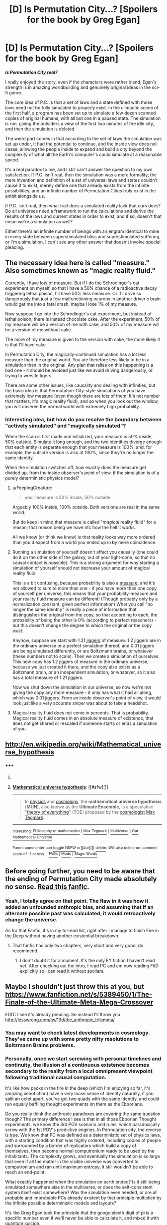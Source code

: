 #+TITLE: [D] Is Permutation City...? [Spoilers for the book by Greg Egan]

* [D] Is Permutation City...? [Spoilers for the book by Greg Egan]
:PROPERTIES:
:Author: Prezombie
:Score: 9
:DateUnix: 1403786352.0
:DateShort: 2014-Jun-26
:END:
*/Is Permutation City real?/*

I really enjoyed the story, even if the characters were rather bland, Egan's strength is in amazing worldbuilding and genuinely original ideas in the sci-fi genre.

The core idea of P.C. is that a set of laws and a state defined with those laws need not be fully simulated to properly exist. In the climactic scene of the first half, a program has been set up to simulate a few dozen scanned copies of original humans, with all but one in a paused state. The simulation is run, giving the outsiders a view of the first two minutes of the idle city, and then the simulation is deleted.

The weird part comes in that according to the set of laws the simulation was set up under, it had the potential to continue, and the inside view does not cease, allowing the people inside to expand and build a city beyond the complexity of what all the Earth's computer's could simulate at a reasonable speed.

It's a real paradox to me, and I still can't answer the question to my own satisfaction. If P.C. isn't real, then the simulation was a mere formality, the mere invention and definition of a set of universal laws and states couldn't cause it to exist, merely define one that already exists from the infinite possibilities, and an infinite number of Permutation Cities truly exist in the ambit alongside us.

If P.C. isn't real, then what trait does a simulated reality lack that ours does? Do all universes need a framework to run the calculations and derive the results of the laws and current states in order to exist, and if so, doesn't that mean we're a simulation as well?

Either there's an infinite number of beings with an engram identical to mine in every state between superstimulated bliss and superstimulated suffering, or I'm a simulation. I can't see any other answer that doesn't involve special pleading.


** The necessary idea here is called "measure." Also sometimes known as "magic reality fluid."

Currently, I have lots of measure. But if I do the Schrodinger's cat experiment on myself, so that I have a 50% chance of a radioactive decay triggering lethal poison, I'll have 50% less measure. Or if I drive so dangerously that just a few malfunctioning neurons in another driver's brain would get me into a fatal crash, maybe I lose 1% of my measure.

Now suppose I go into the Schrodinger's cat experiment, but instead of lethal poison, there is instead chocolate cake. After the experiment, 50% of my measure will be a version of me with cake, and 50% of my measure will be a version of me without cake.

The more of my measure is given to the version with cake, the more likely it is that I'll have cake.

In Permutation City, the magically-continued simulation has a lot less measure than the original world. You are therefore less likely to be in a simulation than in the original. Any plan that relies on this happening is a bad one - it should be avoided just like we avoid driving dangerously, or trying to wrestle tigers.

There are some other issues, like causality and dealing with infinities, but the basic idea is that Permutation-City-style simulations of you have extremely low measure (even though there are lots of them! It's not number that matters, it's magic reality fluid), and so when you look out the window, you will observe the normal world with extremely high probability.
:PROPERTIES:
:Author: Charlie___
:Score: 8
:DateUnix: 1403808434.0
:DateShort: 2014-Jun-26
:END:

*** Interesting idea, but how do you resolve the boundary between "actively simulated" and "magically simulated"?

When the scan is first made and initialized, your measure is 50% inside, 50% outside. Simulate it long enough, and the two identities diverge enough that each entity is separate enough that your measure is 100%, and, for example, the outside version is also at 100%, since they're no longer the same identity.

When the simulation switches off, how exactly does the measure get divided up, from the inside observer's point of view, if the simulation is of a purely deterministic physics model?
:PROPERTIES:
:Author: Prezombie
:Score: 1
:DateUnix: 1403810224.0
:DateShort: 2014-Jun-26
:END:

**** u/FeepingCreature:
#+begin_quote
  your measure is 50% inside, 50% outside
#+end_quote

Arguably 100% inside, 100% outside. Both versions are real in the same world.

But do keep in mind that measure is called "/magical/ reality fluid" for a reason; that reason being we have nfc how the hell it works.

All we know (or think we know) is that reality looks way more ordered than you'd expect from a world you ended up in by mere coincidence.
:PROPERTIES:
:Author: FeepingCreature
:Score: 3
:DateUnix: 1403811906.0
:DateShort: 2014-Jun-27
:END:


**** Running a simulation of yourself doesn't affect you causally (one could do it on the other side of the galaxy, out of your light-cone, so that no causal contact is possible). This is a strong argument for why starting a simulation of yourself should not decrease your amount of magical reality fluid.

This is a bit confusing, because probability is also a [[http://en.wikipedia.org/wiki/Measure_%28mathematics%29][measure]], and it's not allowed to sum to more than one - if you have more than one copy of yourself per universe, this means that your probability-measure and your reality fluid measure can be different! (Though probably only by a normalization constant, given perfect information) What you call "no longer the same identity" is really a piece of information that distinguishes the original from the copy, so that according to each, the probability of being the other is 0% (according to perfect reasoners) - but this doesn't change the degree to which the original or the copy /exist/.

Anyhow, suppose we start with 1.21 [[http://en.wikipedia.org/wiki/Jigger_%28unit%29#Jigger][jiggers]] of measure. 1.2 jiggers are in the ordinary universe or a perfect simulation thereof, and 0.01 jiggers are being simulated differently, or are Boltzmann brains, or whatever (these numbers not to scale). Then we create a simulation of ourselves. This new copy has 1.2 jiggers of measure in the ordinary universe, because we just created it there, and the copy also exists as a Boltzmann brain, or an independent simulation, or whatever, so it also has a total measure of 1.21 jiggers.

Now we shut down the simulation in our universe, so now we're not giving the copy any more measure - it only has what it had all along, which was 0.01 jiggers. From an inside observer's point of view, it would look just like a very accurate sniper was about to take a headshot.
:PROPERTIES:
:Author: Charlie___
:Score: 3
:DateUnix: 1403824666.0
:DateShort: 2014-Jun-27
:END:


**** Magical reality fluid does not come in percents. That is probability. Magical reality fluid comes in an absolute measure of existence, that does not get shared or rescaled if someone starts or ends a simulation of you.
:PROPERTIES:
:Author: Charlie___
:Score: 1
:DateUnix: 1404697554.0
:DateShort: 2014-Jul-07
:END:


** [[http://en.wikipedia.org/wiki/Mathematical_universe_hypothesis]]
:PROPERTIES:
:Author: embrodski
:Score: 6
:DateUnix: 1403890460.0
:DateShort: 2014-Jun-27
:END:

*** ***** 
      :PROPERTIES:
      :CUSTOM_ID: section
      :END:
****** 
       :PROPERTIES:
       :CUSTOM_ID: section-1
       :END:
**** 
     :PROPERTIES:
     :CUSTOM_ID: section-2
     :END:
[[https://en.wikipedia.org/wiki/Mathematical%20universe%20hypothesis][*Mathematical universe hypothesis*]]: [[#sfw][]]

--------------

#+begin_quote
  In [[https://en.wikipedia.org/wiki/Physics][physics]] and [[https://en.wikipedia.org/wiki/Cosmology][cosmology]], the *mathematical universe hypothesis* (*MUH*), also known as the *Ultimate Ensemble*, is a speculative "[[https://en.wikipedia.org/wiki/Theory_of_everything][theory of everything]]" (TOE) proposed by the [[https://en.wikipedia.org/wiki/Cosmologist][cosmologist]] [[https://en.wikipedia.org/wiki/Max_Tegmark][Max Tegmark]].
#+end_quote

--------------

^{Interesting:} [[https://en.wikipedia.org/wiki/Philosophy_of_mathematics][^{Philosophy} ^{of} ^{mathematics}]] ^{|} [[https://en.wikipedia.org/wiki/Max_Tegmark][^{Max} ^{Tegmark}]] ^{|} [[https://en.wikipedia.org/wiki/Multiverse][^{Multiverse}]] ^{|} [[https://en.wikipedia.org/wiki/Our_Mathematical_Universe][^{Our} ^{Mathematical} ^{Universe}]]

^{Parent} ^{commenter} ^{can} [[http://www.np.reddit.com/message/compose?to=autowikibot&subject=AutoWikibot%20NSFW%20toggle&message=%2Btoggle-nsfw+ciin9ph][^{toggle} ^{NSFW}]] ^{or[[#or][]]} [[http://www.np.reddit.com/message/compose?to=autowikibot&subject=AutoWikibot%20Deletion&message=%2Bdelete+ciin9ph][^{delete}]]^{.} ^{Will} ^{also} ^{delete} ^{on} ^{comment} ^{score} ^{of} ^{-1} ^{or} ^{less.} ^{|} [[http://www.np.reddit.com/r/autowikibot/wiki/index][^{FAQs}]] ^{|} [[http://www.np.reddit.com/r/autowikibot/comments/1x013o/for_moderators_switches_commands_and_css/][^{Mods}]] ^{|} [[http://www.np.reddit.com/r/autowikibot/comments/1ux484/ask_wikibot/][^{Magic} ^{Words}]]
:PROPERTIES:
:Author: autowikibot
:Score: 1
:DateUnix: 1403890485.0
:DateShort: 2014-Jun-27
:END:


** Before going further, you need to be aware that the ending of Permutation City made absolutely no sense. [[https://www.fanfiction.net/s/5389450/1/The-Finale-of-the-Ultimate-Meta-Mega-Crossover][Read this fanfic]].
:PROPERTIES:
:Author: FeepingCreature
:Score: 5
:DateUnix: 1403790412.0
:DateShort: 2014-Jun-26
:END:

*** Yeah, I totally agree on that point. The flaw in it was how it added an unfounded anthropic bias, and assuming that if an alternate possible past was calculated, it would retroactively change the universe.

As for that Fanfic, it's in my to-read list, right after I manage to finish Fire in the Deep without having another existential breakdown.
:PROPERTIES:
:Author: Prezombie
:Score: 3
:DateUnix: 1403790880.0
:DateShort: 2014-Jun-26
:END:

**** That fanfic has only two chapters, very short and very good, do recommend.
:PROPERTIES:
:Score: 1
:DateUnix: 1403982968.0
:DateShort: 2014-Jun-28
:END:

***** I don't doubt it for a moment. It's the only EY fiction I haven't read yet. After checking out the intro, I read PC and am now reading FitD explicitly so I can read it without spoilers.
:PROPERTIES:
:Author: Prezombie
:Score: 3
:DateUnix: 1403983167.0
:DateShort: 2014-Jun-28
:END:


** Maybe I shouldn't just throw this at you, but [[https://www.fanfiction.net/s/5389450/1/The-Finale-of-the-Ultimate-Meta-Mega-Crossover]]

EDIT: I see it's already pending. So instead I'll throw you [[http://lesswrong.com/lw/19d/the_anthropic_trilemma/]]
:PROPERTIES:
:Author: EliezerYudkowsky
:Score: 6
:DateUnix: 1404075973.0
:DateShort: 2014-Jun-30
:END:

*** You may want to check latest developments in cosmology. They've came up with some pretty nifty resolutions to Boltzmann Brains problems.
:PROPERTIES:
:Author: ghostwheeI
:Score: 3
:DateUnix: 1404103072.0
:DateShort: 2014-Jun-30
:END:


*** Personally, once we start screwing with personal timelines and continuity, the illusion of a continuous existence becomes secondary to the reality from a local omnipresent viewpoint following traditional causal computation.

It's like how packs in the fire in the deep (which I'm enjoying so far, it's amazing xenofiction) have a very loose sense of identity naturally, if you split an octet apart, you've got two quads with the same identity, and could run equally baffling thought experiments on them as the Ebborians.

Do you really think the anthropic paradoxes are covering the same question though? The primary difference I see is that in all those Ebborian Thought experiments, we know the 3rd POV scenario and rules, which paradoxically screw with the 1st POV's predictive engines. In Permutation city, the reverse is true. We know that PC was defined as a deterministic set of physics laws, with a starting condition that was highly ordered, including copies of people and surrounded by a border of replicators which build a copy of themselves, then become normal computronium ready to be used by the inhabitants. The complexity grows, and eventually the simulation is so large that even if all the matter in the visible universe was converted to computronium and ran until maximum entropy, it still wouldn't be able to reach an end-point.

What exactly happened when the simulation on earth ended? Is it still being simulated somewhere else in the multiverse, or does the self-consistent system itself exist somewhere? Was the simulation even needed, or are all probable and improbable PCs already existent by that principle multiplied by the infinite possible deterministic models and layouts?

It's like Greg Egan took the principle that the googolplexth digit of pi is a specific number even if we'll never be able to calculate it, and mixed it with quantum suicide.
:PROPERTIES:
:Author: Prezombie
:Score: 2
:DateUnix: 1404084505.0
:DateShort: 2014-Jun-30
:END:


** "Real" is causal contact. The question you're asking doesn't make sense (EDIT: under our current conceptions of the way things work).
:PROPERTIES:
:Score: 2
:DateUnix: 1403796388.0
:DateShort: 2014-Jun-26
:END:
